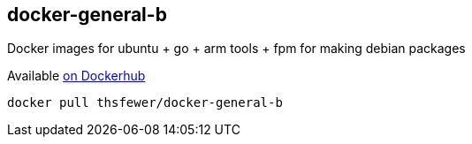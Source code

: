 == docker-general-b

Docker images for ubuntu + go + arm tools + fpm for making debian packages

Available https://hub.docker.com/r/thsfewer/docker-general-b/[on Dockerhub]
----
docker pull thsfewer/docker-general-b
----

